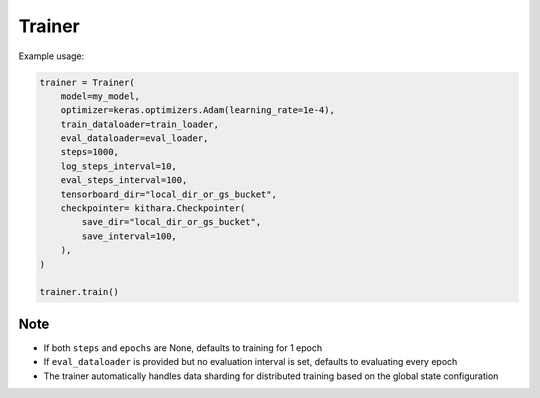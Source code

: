 .. _trainer_api:

Trainer
=======

.. py:class:: Trainer

   A base Trainer class supporting continued pretraining and SFT, designed to be subclassed for implementing other training objectives, e.g. DPO.

   :param model: The model to be trained or evaluated
   :type model: kithara.Model
   :param optimizer: The optimizer used for training
   :type optimizer: keras.Optimizer
   :param train_dataloader: A dataloader that provides training batches
   :type train_dataloader: kithara.Dataloader
   :param eval_dataloader: A dataloader that provides evaluation batches
   :type eval_dataloader: Optional[kithara.Dataloader]
   :param steps: The total number of training steps to execute. Defaults to None and trains 1 epoch
   :type steps: Optional[int]
   :param epochs: The total number of training epochs to execute. Defaults to None
   :type epochs: Optional[int]
   :param log_steps_interval: The interval between logging steps. Each log includes the current loss value and performance metrics
   :type log_steps_interval: int
   :param eval_steps_interval: The interval between evaluation steps. Only one of eval_steps_interval or eval_epochs_interval can be set
   :type eval_steps_interval: Optional[int]
   :param eval_epochs_interval: The interval between evaluation epochs. Only one of eval_steps_interval or eval_epochs_interval can be set
   :type eval_epochs_interval: Optional[int]
   :param max_eval_samples: The maximum number of samples to use during evaluation. Uses the entire evaluation dataset if not provided
   :type max_eval_samples: int
   :param tensorboard_dir: The directory path for TensorBoard logs. Can be either a local directory or a Google Cloud Storage path
   :type tensorboard_dir: Optional[str]
   :param profiler: A profiler instance for monitoring performance metrics
   :type profiler: Optional[kithara.Profiler]
   :param checkpointer: A checkpointer instance for saving model checkpoints
   :type checkpointer: Optional[kithara.Checkpointer]

   .. py:method:: train()

      Execute the main training loop. Handles epoch iteration, batch processing, loss computation, model updates, progress logging, and periodic evaluation.


Example usage:

.. code-block:: python

   trainer = Trainer(
       model=my_model,
       optimizer=keras.optimizers.Adam(learning_rate=1e-4),
       train_dataloader=train_loader,
       eval_dataloader=eval_loader,
       steps=1000,
       log_steps_interval=10,
       eval_steps_interval=100,
       tensorboard_dir="local_dir_or_gs_bucket",
       checkpointer= kithara.Checkpointer(
           save_dir="local_dir_or_gs_bucket",
           save_interval=100,
       ),
   )
   
   trainer.train()

Note
----
- If both ``steps`` and ``epochs`` are None, defaults to training for 1 epoch
- If ``eval_dataloader`` is provided but no evaluation interval is set, defaults to evaluating every epoch
- The trainer automatically handles data sharding for distributed training based on the global state configuration
